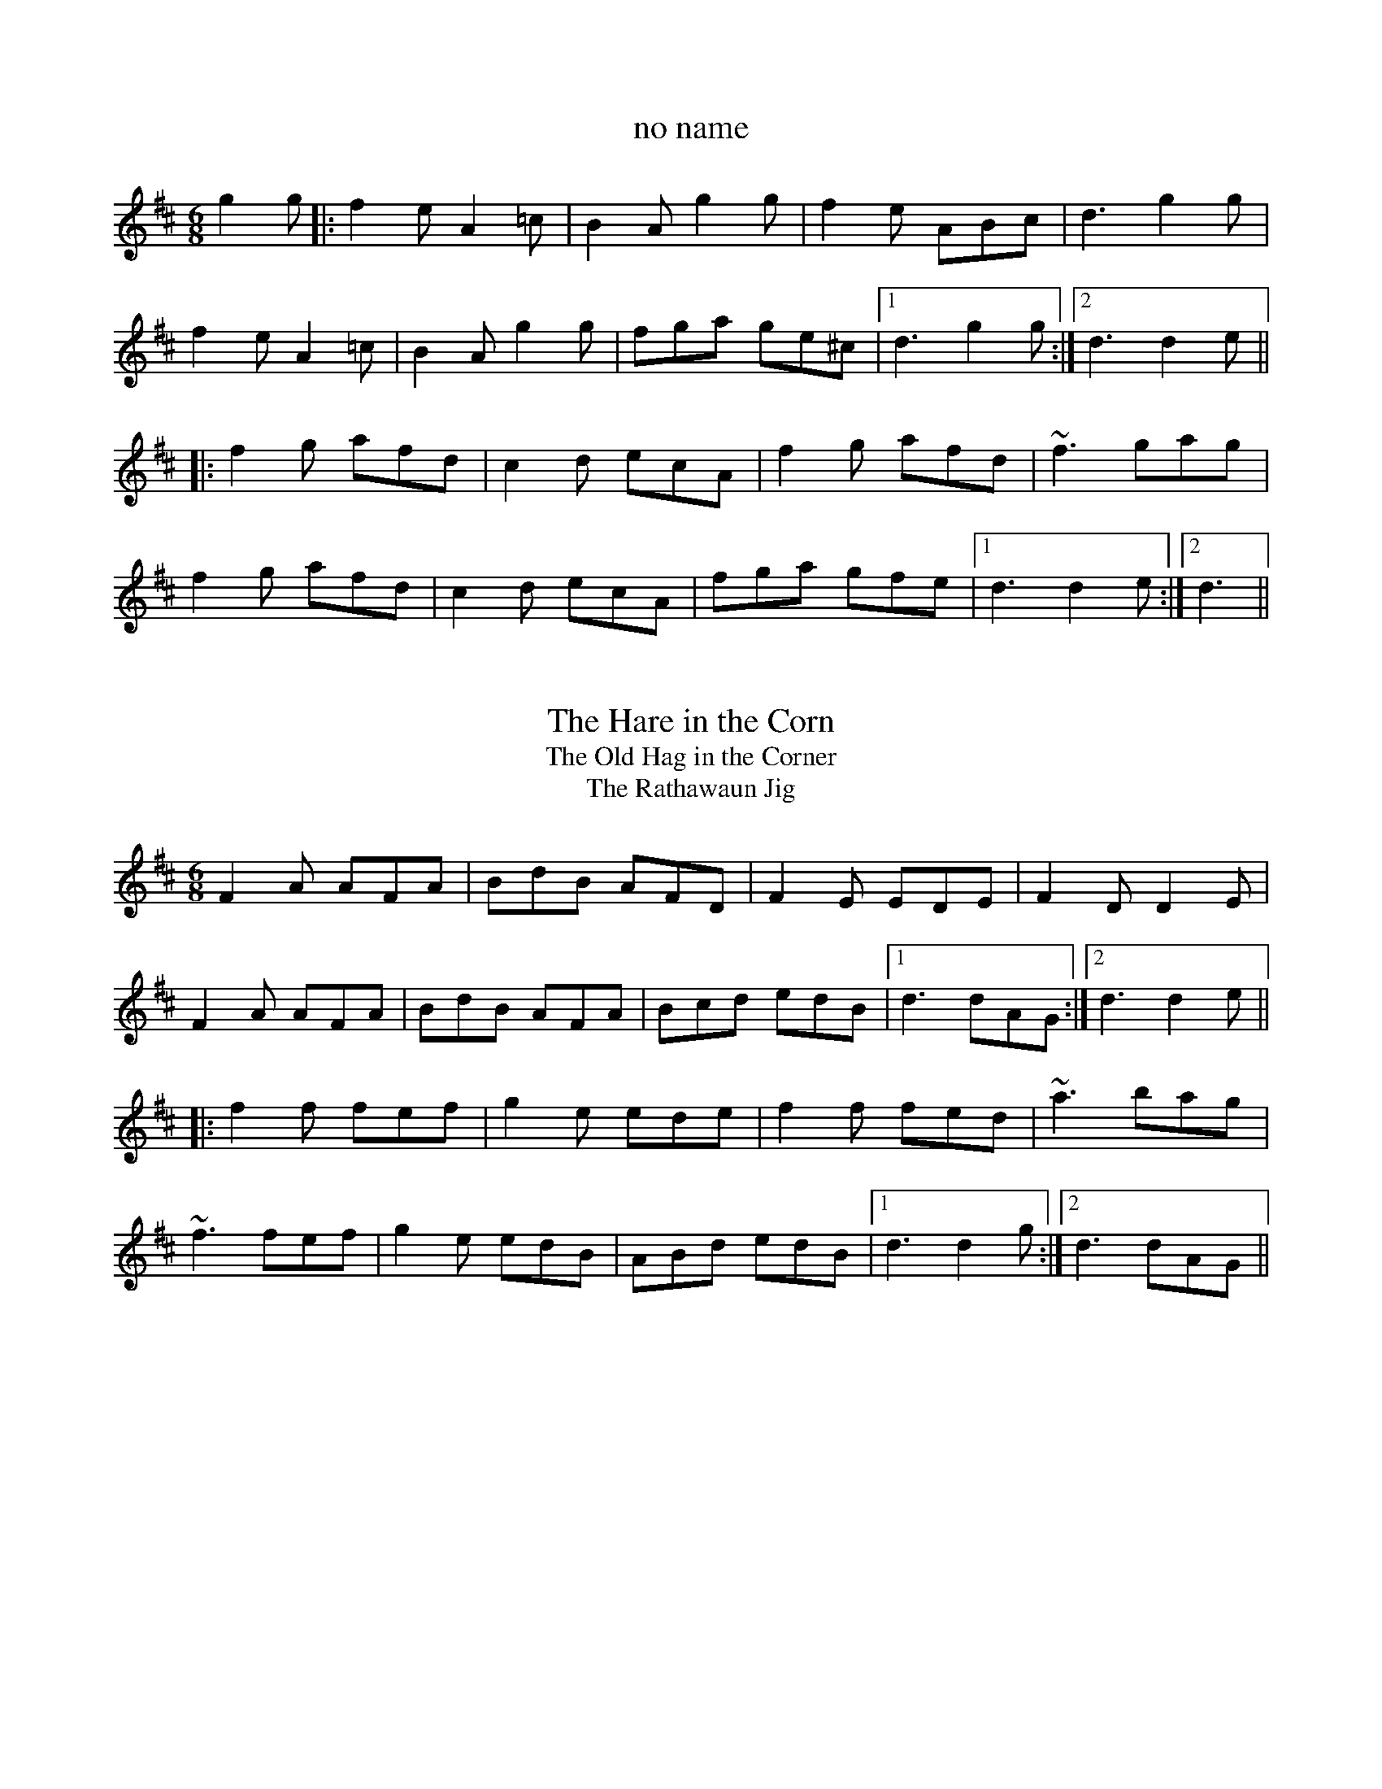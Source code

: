 This file contains 64 slides and single jigs (#1 - #64).
You can find more abc tune files at http://home.swipnet.se/hnorbeck/abc.htm
I've transcribed them as I have learnt them, which does not necessarily mean
that I play them that way nowadays. Many of the tunes include variations and
different versions. If there is a source (S:) or discography (D:) included the
version transcribed might still not be exactly as that source played the tune,
since I might have changed the tune around a bit when I learnt it.
The tunes were learnt from sessions, from friends or from recordings.
When I've included discography, it's often just a reference to what recordings
the tune appears on.

Last updated 11 October 2002.

(c) Copyright 1997-2002 Henrik Norbeck. This file:
- May be distributed with restrictions below.
- May not be used for commercial purposes (such as printing a tune book to sell).
- This file (or parts of it) may not be made available on a web page for
  download without permission from me.
- This copyright notice must be kept, except when e-mailing individual tunes.
- May be printed on paper for personal use.
- Questions? E-mail: henrik@norbeck.nu
X:1
T:no name
R:slide
D:Chieftains: Live
Z:id:hn-slide-1
M:6/8
K:D
g2g|:f2e A2=c|B2A g2g|f2e ABc|d3 g2g|
f2e A2=c|B2A g2g|fga ge^c|1 d3 g2g:|2 d3 d2e||
|:f2g afd|c2d ecA|f2g afd|~f3 gag|
f2g afd|c2d ecA|fga gfe|1 d3 d2e:|2 d3||

X:2
T:Hare in the Corn, The
T:Old Hag in the Corner, The
T:Rathawaun Jig, The
R:slide
D:Planxty
D:Chieftains: Live
Z:id:hn-slide-2
M:6/8
K:D
F2A AFA|BdB AFD|F2E EDE|F2D D2E|
F2A AFA|BdB AFA|Bcd edB|1 d3 dAG:|2 d3 d2e||
|:f2f fef|g2e ede|f2f fed|~a3 bag|
~f3 fef|g2e edB|ABd edB|1 d3 d2g:|2 d3 dAG||

X:3
T:If I Had a Wife
T:Dennis Murphy's
T:Nellie Mahony's
T:Art O'Keeffe's
R:slide
D:Chieftains: Live
Z:id:hn-slide-3
M:6/8
K:G
A|:BAA A2d|edd d2B|AGA B2A|G3 G2A|
BAA A2d|edd d2B|AGA B2A|1 G3 G2A:|2 G3 gfe||
|:d2g geg|age dBd|e2a aba|g2a bge|
d2g geg|age dBd|efg aba|1 g3 gfe:|2 g3 g2||
"Version of 1st part"
A|:B2A ABd|e2d d2B|AGA B2A|G3 G2A|
~B3 ABd|e2d d2B|AGA B2A|1 G3 G2A:|2 G3 gfe||
W:If I had a wife, the plague of my life, I'll tell you what I would do:
W:I'd buy her a boat, and put her afloat, and paddle my own canoe.
W:
W:

X:4
T:Merrily Kiss the Quaker's Wife
R:single jig
H:See also #54
Z:id:hn-slide-4
M:6/8
K:G
GAB D2B|c2A BGE|GAB DEG|A3 AGE|
GAB D2B|c2A BGE|GAB D2E|1 G3 G2D:|2 G3 G2A||
|:BGG AGG|BGG AGE|GAB DEG|A3 AGA|
BGG AGG|BGG AGE|GAB D2E|1 G3 G2A:|2 G3 GBd||
|:~g3 aga|bge dBd|~g3 gab|~a3 agf|
g2g faf|ege dBA|GAB D2E|1 G3 GBd:|2 G3 G2D||
"Variations of 1st part"
|:GAB D2B|BcA B2A|GAB DEG|ABA AGE|
GAB DED|cBA B2A|GAB D2E|1 G3 G2D:|2 G3 G2A||

X:5
T:Gleanntan Slide
T:Girl in the Dress, The
R:slide
Z:id:hn-slide-5
M:6/8
K:D
dcB|:A2D FED|FAB A2f|g2e f2d|e2d Bcd|
A2D FED|FAB A2f|a2f efe|1 d3 dcB:|2 d3 d2A||
|:d2e f2f|gfe f2f|gfe fed|e2d BAB|
d2e f2f|gfe f2g|a2f efe|1 d3 d2A:|2 d3||
"variations"
dcB|:A2D FED|F2A A2f|gfe fed|e2d B2d|
A2D FED|F2A A2f|a2f efe|1 d3 dcB:|2 d3 dcB||
|:Ade f2f|gfe f2f|gfe fed|e2d Bcd|
Ade f2f|gfe f2g|a2f efe|1 d3 dcB:|2 d3||

X:6
T:Patsy Geary's
R:single jig
Z:id:hn-slide-6
M:6/8
K:D
F2A AFA|B=cB A2G|F2A d2e|f3 fef|g2g fgf|
efe d2B|1 ABA AFD|E3 A2G:|2 ABA efe|d3 d2e||
|:f2e f2e|f2e fga|~A3 BAF|~A3 ABd|efe efe|
efe dfa|baf afe|1 d3 d2e:|2 d3 dAG||

X:7
T:Rosie Finn's Favourite
R:slide
D:Bothy Band: Old Hag You've Killed Me
Z:id:hn-slide-7
M:6/8
K:G
G2B d2g|b2g d2B|cBc agf|gfe dBA|G2B d2g|b2g d2B|cBc agf|g3 g2d:|
|:g2b c'2b|a2e e2g|f2a abg|f2d d2f|g2b c'2b|a2e a2g|faf def|g3 g2d:|

X:8
T:Frieze Breeches, The
R:slide
H:See also jig #86
D:Paddy Glackin: Ceol ar an bhFidil le Paddy Glackin
D:Matt Molloy: Heathery Breeze
Z:id:hn-slide-8
M:6/8
K:Dmix
D2E F2G|A2d cAG|A2d cAG|A3 A3|D2E F2G|A2d cAG|F2A G2E|D3 D3:|
|:d2e f2d|e2d cAG|A2d cAG|A3 A3|d2e f2d|e2d cAG|F2A G2E|D3 D3:|
"variations"
|:D2E F2G|A2d cAG|~A3 BAG|A3 AFA|D2E F2G|A2d cAG|F2A G2E|D3 D3:|
|:d2e fed|e2d cAG|~A3 BAG|A3 AFA|d2e fed|e2d cAG|F2A G2E|D3 D3:|

X:9
T:Star above the Garter, The
R:slide
Z:id:hn-slide-9
M:6/8
K:G
d2B BAG|~A3 ABA|G2E c2B|BAG ABc|d2B BAG|~A3 ABA|G2E c2E|D3 D3:|
|:d2e f2a|g2e d2B|G2B c2B|BAG ABc|d2e f2a|g2e d2B|G2B c2E|D3 D3:|

X:10
T:Off She Goes
R:slide
S:Sean Ryan
Z:id:hn-slide-10
M:6/8
K:D
F2A G2B|ABc d3|~F3 ~G3|AFD E2D|
F2A G2B|ABc d2e|f2d g2f|1 edc d3:|2 edc d2e||
|:faf def|gbg efg|faf def|ecA A2e|
faf def|~g3 efg|fed g2f|1 edc d2e:|2 edc d3||

X:11
T:Captain Jinks
R:slide
D:Chieftains Live
Z:id:hn-slide-11
M:6/8
K:D
f2A ABA|B2A ded|c2B BAB|g2g f2e|
f2A ABA|B2A ded|c2c cBc|1 d3 d2e:|2 d3 def||
|:g2g gfe|f2f fed|Bee efe|d2B BAB|
g2g gfe|f2f fed|Bcd efa|1 b3 a2f:|2 b3 a2g||

X:12
T:Paudy Scully's
T:Dan Patsy's
T:Turnip Jig, The
R:slide
Z:id:hn-slide-12
M:6/8
K:Bm
d2B BAB|g2e f2e|d2B BAB|e3 efe|d2B BAB|g2e f2e|d2B BcB|1 A3 A2B:|2 A3 A2e||
|:f2a f2e|efa f2e|d2B BAB|e3 ede|f2a f2e|efa f2e|d2B BcB|1 A3 A2e:|2 A3 A2B||

X:13
T:When the Cock Crows it is Day
T:Ta an coileach ag fogairt an lae
R:slide
Z:id:hn-slide-13
M:6/8
K:G
D|:GAB BAG|d3 d2B|GAB BAG|A2G E2D|
GAB BAG|d2d ege|dBG AFD|1 G3 G2D:|2 G3 G2d||
|:gdd gdd|c3 c2d|gdd gdd|A3 A2d|
gdd gdd|Bcd ege|dBG AFD|1 G3 G2d:|2 G3 G2||

X:14
T:Going to the Well for Water
T:Kaiser, The
R:slide
D:Sean Ryan: Siuil Uait
Z:id:hn-slide-14
M:6/8
K:D
A2f A2f|A2f fed|B2g B2g|B2g gfe|
c2c BcB|Ace a2f|gfe cde|1 d3 dcB:|2 d3 d2e||
|:f2f fed|e2e edc|d2d dcB|c2c cBA|
GBB GBB|FAA FAA|EFE e2d|1 cBc d2e:|2 cBc dcB||

X:15
T:Cnoc na gClarac
R:slide
S:Erik Fossum
Z:id:hn-slide-15
M:6/8
K:Amix
a2g|:e2e efe|d2d e2d|c2A B2A|a3 a2g|
e2e efe|d2d e2d|c2A B2c|1 A3 a2g:|2 A3 A2d||
|:e2a a2g|e2d c2d|e2a a2g|efe d2f|
e2a aba|g2g gfe|d2d def|1 g2a f2g:|2 g3||

X:16
T:Priest, The
R:slide
D:Bothy Band: Out of the Wind, into the Sun
Z:id:hn-slide-16
M:6/8
K:G
g|:edB d2B|d2B B2g|edB d2B|c2A A2g|
edB d2B|BAB ~g3|BAB gfg|1 B2G G2g:|2 B2G G3||
|:gag fgf|g2e e2d|eaa aga|b2e e2f|
gag fgf|g2e e2d|BAB gfg|1 B2G G3:|2 B2G G2||

X:17
T:Cathleen Hehir's
R:slide
D:De Danann I
Z:id:hn-slide-17
M:6/8
K:D
dcd e2d|c2E EFG|~B3 BAG|F2D DFA|
dcd e2d|c2E EFG|ABA GFE|1 D3 DFA:|2 D3 D2E||
|:DFA d2d|c2B G3|BcB BAG|B2A F3|
DFA ded|c2B G2F|EFG ABc|1 d3 d3:|2 d3 d3||
|:DFA d2e|f2d A3|~f3 fed|c2d ecA|
DFA d2e|f2d A2F|EFG ABc|1 d3 d3:|2 d3 dfg||
|:a2f f2d|Adf agf|g2e e2c|Ace gfg|
a2f f2d|Adf agf|gec ABc|1 d3 dfg:|2 d3 d2A||

X:18
T:Mary Willie's
T:Cat's Rambles to the Child's Saucepan, The
R:slide
D:Bothy Band: Out of the Wind, into the Sun
Z:id:hn-slide-18
M:6/8
K:D
d2e f2e|dcd BdB|g2A cBA|e2A cBA|d2e f2e|dcd BdB|g2A cBA|d3 d2A:|
|:d2e f2a|baf a2f|e2A cBA|e2A cBA|d2e f2a|baf a2f|e2A cBA|d3 d2A:|

X:19
T:This Is My Love, Do You Like Her?
R:slide
H:See also #56, #57
Z:id:hn-slide-19
M:6/8
K:Ador
A2A AGE|c2B c2d|efe ede|g3 g2e|
def g2e|dBA G2A|Bde dBG|1 A2B c2B:|2 A3 ABd||
|:eaa age|dgg gfg|eaa agf|g2b a2g|
eaf g2e|dBA G2A|Bde dBG|1 A3 ABd:|2 A2B c2B||

X:20
T:Weavers, The
R:slide
Z:id:hn-slide-20
M:6/8
K:D
g|:fed B2d|A2d F2B|A2F D2F|E3 E2g|
fed B2d|A2d F2B|A2F EFE|1 D3 D2g:|2 D3 D2e||
|:fdf ~a3|baf a2f|fdf a2f|~g3 f2e|
[1 fdf ~a3|baf a2f|fdf a2f|d3 d2e:|
[2 faf efe|ded BdB|ABA GFE|D3 D2||

X:21
T:Scattery Island
R:slide
D:Sean Ryan: Siuil Uait
D:Four Men and a Dog: Shifting Gravel
Z:id:hn-slide-21
M:6/8
K:D
FGA d2A|FGA dcd|e2A cBA|e2A cBA|
FGA d2A|FGA dcd|e2A cBA|1 f2e d2A:|2 f2e dfg||
|:~a3 faf|~d3 def|~g3 faf|~e3 efg|
~a3 faf|~d3 dcd|e2A cBA|1 f2e dfg:|2 f2e d2A||
"variations"
FAA d2A|FGA def|e2e cBA|feA cBA|
FGA d2A|FGA def|e2e cBA|1 cec d2A:|2 cec def||
|:aba afe|d3 def|gbg faf|gfg efg|
aba afe|d2d dcd|e2e cBA|1 cec dfg:|2 cec d2A||

X:22
T:Miko Doyle's
T:Old Favourite, The
R:slide
H:Also played in A, #60
D:Sean Ryan: Siuil Uait
Z:id:hn-slide-22
M:6/8
K:G
~B3 BAB|dBA G2d|ded ded|ded B2A|
~B3 BAB|dBA G2d|dge dBA|1 GAG G2A:|2 GAG GBd||
|:~g3 fgf|efe d2B|ded ded|ded B2d|
~g3 fgf|efe d2B|1 dge dBA|GAG GBd:|2 dge dge|dge dBA||
"variations"
|:B2B BAG|dBA G2d|ded d2B|ded B2A|
B2B BAG|dBA G2d|ded B2A|1 G3 G2A:|2 G3 GBd||
|:~g3 fgf|efe d2B|ded d2B|ded B2A|
~g3 fgf|efe d2B|ded B2A|1 G3 GBd:|2 G3 G2A||

X:23
T:Blooming Meadows, The
R:single jig
Z:id:hn-slide-23
M:6/8
K:G
D2G G2A|B2B cAG|F2D D2E|F2G AFD|
D2G G2A|BAG ABc|ded cAF|1 GAG G2E:|2 GAG GBd||
|:g2d d^cd|g2a bag|f2d d^cd|f2g afd|1 g2d d^cd|
g2a bag|fed cAF|GAG GBd:|2 gfe fed|ged ^cde|fed cAF|GAG G2A||
|:B2d c2A|B2d cAG|F2D D2E|F2G AFD|
B2d c2A|BAG ABc|ded cAF|1 GAG G2A:|2 GAG G2E||

X:24
T:Cock of the North, The
T:Cock o' the North
T:Chase me Charlie
R:slide
Z:id:hn-slide-24
M:6/8
K:G
B2B BAG|B2d e2d|B2B BAG|ABA AGA|
B2B BAG|B2d e2d|B2B ABA|1 G3 G2A:|2 G3 GBd||
|:g2d e2d|g2d e2d|B2B BAG|A2A ABd|
g2d e2d|g2d e2d|B2B ABA|1 G3 GBd:|2 G3 G2A||

X:25
T:Stool of Repentance, The
R:single jig
C:Niel Gow, Scotland (1727-1807)
Z:id:hn-slide-25
M:6/8
K:A
a2e c2e|agf fec|aff f2e|fag f2e|a2e c2e|agf fec|d2e f2e|a2c B2A:|
|:cAA eAA|cAA edc|dBB fBB|dBB fed|cAA eAA|cAA edc|d2e f2e|a2c B2A:|

X:26
T:Old Hag in the Kiln, The
T:Dinny Delaney's
R:slide
N:Parts 3 and 4 are optional.
Z:id:hn-slide-26
M:6/8
K:Dmix
A2D ~D3|A2G EFG|A2D ~D3|G2A GED|A2D ~D3|c2d e2d|dcA AGE|G2A GED:|
|:dcA AGE|c3 ABc|dcA AGE|G2A GED|dcA AGE|c2d e2d|dcA AGE|G2A GED:|
|:A2D ~D3|A2B G2B|A2B G2A|E2E GED|A2D ~D3|c2d e2d|dcA AGE|G2A GED:|
|:dcA AGE|c3 ABc|dcA AGE|G2A GED|dcA AGE|c2d e2d|dcA AGE|G2A GED:|

X:27
T:no name
R:slide
Z:id:hn-slide-27
M:6/8
K:G
D2G GAG|E2A A2G|F2D DEF|G2A B2G|
D2G GAG|E2A A2G|F2D DEF|1 G3 G2E:|2 G3 G2A||
|:B2B BAB|c3 c2B|A3 AGA|B3 B2G|
D2G GAG|E2A A2G|F2D DEF|1 G3 G2A:|2 G3 G2E||

X:28
T:An Ch\'oisir
T:House Party, The
R:slide
H:See also #36
D:Begley & Cooney: Meitheal
Z:id:hn-slide-28
M:6/8
K:Em
B,2E EDE|G2A B3|ABA ABA|F2A d3|
B,2E EDE|G2A B3|A2G E2D|1 E3 E2D:|2 E2F G2A||
B3 ABA|G2A F3|~E3 GFE|DB,A, B,2A,|
B,2E EDE|G2A B3|A2G E2D|1 E2F G2A:|2 E3 E2D||

X:29
T:Munster Buttermilk
R:single jig
H:Often played in G also
Z:id:hn-slide-29
M:6/8
K:D
dcd edB|A2F FEF|A2F FEF|AFE DFA|
dcd edB|A2F FEF|AFE DEF|1 E2E DFA:|2 E2E D2B||
|:A2B d2e|~f3 fed|~e3 edB|~d3 edB|
A2B d2e|~f3 fed|edB ABd|1 efe d2B:|2 efe d2A||

X:30
T:Lisheen Slide, The
R:slide
D:Begley & Cooney: Meitheal
Z:id:hn-slide-30
M:6/8
K:A
c3 cBc|A2c B2A|c3 cBA|B2c d2B|
c3 cBc|ABA Ace|a2f ecA|1 B2c d2B:|2 B2c d2e||
|:aga ece|faf ece|aga bab|c'ac' bae|
aga ece|faf ece|aga bab|1 c'aa a2e:|2 c'aa a3||

X:31
T:Se\'an Bu\'i
T:Over the Water to Charlie
R:slide
H:Also in G, #61
Z:id:hn-slide-31
M:6/8
K:D
DFA BFA|Bcd AFA|DFA BFA|B2c d2D|
DFA BFA|Bcd AFA|fed edc|1 B2c d2D:|2 B2c d2e||
|:fed edc|Bcd AFA|fed edc|B2e e2g|
[1 fed edc|Bcd AFA|~D3 AFA|B2c d2e:|
[2 afd gec|dcB AFA|~D3 AFA|B2c d2D||

X:32
T:Pat Ward's Jig
T:Highlander's Kneebuckle, The
R:slide
Z:id:hn-slide-32
M:6/8
K:D
FED A2D|B2D A2D|F2A A2F|E3 E2G|
FED A2D|B2D A2A|Bcd e2c|1 d2B A2G:|2 d3 d2B||
A2d f2d|e2d f2d|A2d f2d|efe d2B|
A2d f2d|e2d e2f|gfe f2d|B3 A2F|
A2d f2d|e2d f2d|A2d f2d|e2d e2f|
gfe f2d|e2d B2A|Bcd e2c|d2B A2G||

X:33
T:Ask My Father
R:slide
Z:id:hn-slide-33
M:6/8
K:Dmix
A2G|:F2D ~D3|A2G F2D|~A3 B2G|A3 A2G|
F2D ~D3|A2G F2D|G2B A2F|1 G3 A2G:|2 G3 G2g||
|:f2d d2e|f2d cAG|~A3 B2G|A3 A2g|
f2d d2e|1 f2d c2A|G2B A2F|G3 G2g:|2 f2g a2g|f2d c2A|G3||

X:34
T:Maidhc Dainnin \'O S\'e's Slide
R:slide
Z:id:hn-slide-34
M:6/8
K:D
f2a g2e|fed B2A|def agf|e3 a2g|
f2a g2e|fed B2A|dcd f2e|1 d3 d2e:|2 d3 d2f||
|:e3 efg|a3 agf|e2e efe|d2B BAB|
e3 efg|a3 agf|efe dcB|1 A3 A2f:|2 A3 a2g||

X:35
T:An B\'othar \'o Thuaidh go Tr\'a L\'i
R:slide
Z:id:hn-slide-35
M:6/8
K:D
ABA A2F|DED D2B|ABA AGF|G3 B2G|ABA A2F|DED D2F|EFE E2F|G3 B2G:|
|:ABc d2B|cBA BAF|ABc d2c|B3 e3|ABc d2B|cBA BAF|EFE E2F|G3 B2G:|

X:36
T:House Party, The
T:Johnny O'Leary's Slide
T:Toormore Slide, The
R:slide
H:See also #28
Z:id:hn-slide-36
M:6/8
K:Bm
F2B BAB|d2e f2d|e2e efe|c2e a3|
F2B BAB|d2e f2d|e2d B2A|1 B3 BAG:|2 B3 d2e||
fgf efe|ded cdc|B2e edB|A2F F2E|
F2B BAB|d2e f2d|e2d B2A|1 B3 d2e:|2 B3 BAG||

X:37
T:P\'adraig O'Keefe's Slide
R:slide
Z:id:hn-slide-37
M:6/8
K:D
f3 fed|g3 g2f|eAc ecA|f3 f2e|
d3 dcd|efg e2d|cBc ABc|1 d2a bag:|2 d2A B2A||
|:F2A AGF|G2B BAG|cBc ABc|d2e f3|
F2A AGF|G2B BAG|cBc ABc|1 d2A BAG:|2 d2a bag||

X:38
T:P\'adraig O'Keefe's Slide
R:slide
Z:id:hn-slide-38
M:6/8
K:D
F2A ABA|G2B BAG|F2A A2F|E2F D2E|
F2A ABA|G2B BAG|e2d cde|1 d2A B2A:|2 d2A d2e||
|:f2A f2A|g2B g2f|e2d c2d|e2d cBA|
f2A f2A|g2B g2f|e2d cde|1 d2A d2e:|2 d2A B2A||

X:39
T:Keefe's
R:slide
Z:id:hn-slide-39
M:6/8
K:D
A2F ABd|~f3 def|gfe fed|B3 B2A|
Bcd B2A|Bcd B2A|Bcd efe|1 d3 dcB:|2 d3 def||
|:a2a a2f|e2d BAB|e2d BAB|e2d Bef|
a2a a2f|e2d B2A|Bcd efe|1 d3 def:|2 d3 dcB||

X:40
T:Rain a Sup
T:Kiskeam
R:slide
Z:id:hn-slide-40
M:6/8
K:G
d2B BAB|c2B A2B|c2c cBc|e2d B2c|
d2B BAB|c2B A2B|cde dcB|1 GBd gfe:|2 G3 G2B||
|:d2g gfg|a2g f2d|e2e edf|f2e def|
g2g gfg|a2g f2d|efg a2g|fef g2e:|

X:41
T:O\'iche Nollaig
T:Christmas Eve
R:slide
H:Also as a reel, #719
Z:id:hn-slide-41
M:6/8
K:D
a2g|:f2A d2f|e2d B2g|f2A d2f|gfg a2g|
f2A d2f|e2d B2c|d2B BAG|1 F2A D2g:|2 F2A D3||
~a3 a2f|d2e f2a|g2f e2d|B3 A3|
~a3 a2f|d2e f2d|e2d c2e|a3 f2g|
~a3 a2f|d2e f2a|g2f e2d|B3 A3|
~a3 a2f|d2e f2d|e2d c2e|a3||

X:42
T:Long Note, The
R:slide
H:Also as a reel, #534
Z:id:hn-slide-42
M:6/8
K:Dmix
~D3 D2A|A2G E2F|G2E ~E3|cBA B2G|
~D3 D2A|A2G E2G|1 ABA G2A|E2A G2E:|2 ABA G2A|E2A D3||
|:ded d2B|c2A d2B|c2A d2B|1 c2A G3|ded d2B|c2A Bcd|e2a a2g|
e2d d2c:|2 c2A G2E|D2E F2G|A2d d2c|ABA G2A|E2A D3||
~a3 a2b|a2f d2f|g2f g2a|g2e ^c2e|~a3 a2g|a2f d2f|e2a a2g|efe d2f|
~a3 a2b|a2f d2f|g2e f2d|e2d ^c2B|A2B ^c2d|efe d2B|ABA G2A|E2A G2E||

X:43
T:Padraig O'Keeffes
R:slide
D:Maire O'Keefe
Z:id:hn-slide-43
M:6/8
K:G
BGA EGD|~E3 DGA|BGA EGD|c3 B2A|BGA EGD|~E3 D2E|GBA GBA|1 G3 G2A:|2 GFE D2D||
|:G2G B2d|e/f/ge d2B|G2G B2d|e3 g3|G2G B2d|e/f/ge d2B|BAG EDE|c3 B2A:|

X:44
T:Padraig O'Keeffes
R:slide
D:Maire O'Keefe
Z:id:hn-slide-44
M:6/8
K:G
G2G FED|DEF G2A|B2G BcA|ABG BcA|Bcd EFG|ABG FED|EFG AFD|G3 G2D:|
|:G2G GBd|e2f g2e|dBG GBd|e2f g2e|dBG cBA|dBG FED|EFG AFD|G3 G2D:|

X:45
T:Padraig O'Keeffes
R:slide
D:Maire O'Keefe
Z:id:hn-slide-45
M:6/8
K:G
dBA G2A|BGE E2B|dBA GBA|GED D2B|dBG G2B|dBG e/f/ge|
dBA GBA|1 GED D2B:|2 GED D2f||~g3 e2f|~g3 e2f|gfe a2g|
~f3 def|g2e a2f|gfe d2e|dBG GBA|1 GED D2f:|2 GED D2B||

X:46
T:Cape Breton Favourite
R:single jig
D:Maire O'Keefe
O:Cape Breton
Z:id:hn-slide-46
M:6/8
K:G
ded cBA|G2B D2B|BAB dcB|A3 ABc|ded cBA|G2B D2g|fed cBA|G3 GBc:|
|:dBd g2f|ece a2g|fed cde|d3 dBc|dBd g2f|ece a2g|fed cBA|G3 GBc:|

X:47
T:Whiskey Jig, The
R:single jig
D:Maire O'Keefe
O:Cape Breton
Z:id:hn-slide-47
M:6/8
K:G
g2e d2c|BAB G2A|BAB dcB|A2A AGA|B2G c2A|d2B e2c|d2B cBA|1 G3 GBd:|2 G3 G2A||
|:B2c dcB|c2d efg|d2B BAG|1 A2A AGA|B2c dcB|c2d efg|d2B cBA|
G3 G2A:|2 A3 AGA|B2G c2A|d2B e2c|d2B cBA|G3 GBd|:g2g gag|f2f fgf|
~e3 gfe|d3 def|g2d B2G|c2d efg|d2B cBA|G3 GBd:|

X:48
T:Dinny O'Keefe's
R:slide
Z:id:hn-slide-48
M:6/8
K:Amix
E2A ABA|G2A Bcd|e2A ABA|G2E F2D|E2A ABA|G2A Bcd|e2A BcB|A3 A3:|
|:e3 efe|d3 dcd|e2A ABA|G2E F2D|E2A ABA|G2A Bcd|e2A BcB|A3 A3:|

X:49
T:Dingle Regatta, The
R:slide
Z:id:hn-slide-49
M:6/8
K:G
dBd e2d|BAB d2B|A2A AGA|B2A G2d|dBd e2d|BAB d2B|AGA B2A|G3 G2d:|
|:d2d def|g3 gfg|a2a aga|b2a gfe|d2d def|g3 gfg|a2g f2e|def g3:|
|:g3 d3|BdB G3|A2A DEF|G2B d3|g3 d3|BdB G3|ABA DEF|1 G3 GBd:|2 G3 G2d||

X:50
T:Johnny Mickie's Slide
R:slide
Z:id:hn-slide-50
M:6/8
K:D
E|FGF F2E|D3 D2E|FGF FED|E3 E2F|GFG B2A|FEF A2F|EDE F2E|D3 D2:|
|:F|ABd A2F|A3 A2F|ABd A2F|G3 G2D|GFG B2A|FEF A2F|EDE F2E|D3 D2:|

X:51
T:O'Keefe's slide
T:Dan O'Keefe's slide
R:slide
H:Also played in Edor
Z:id:hn-slide-51
M:6/8
K:Ador
A2e e2d|BAB dBG|A2e e2d|B2G GAB|A2e e2d|BAB d3|BAB d2e|B2A A3:|
|:e2a a2b|a2g e2d|e2a a2b|a2g e2f|g2g g2e|dBA G2A|BAB d2e|B2A A3:|

X:52
T:Denny Mescall's
R:slide
Z:id:hn-slide-52
M:6/8
K:G
B2B BAB|d2B G3|GBd g2e|d2B G2A|B2B BAB|d2B G2A|Bcd cBA|1 G3 G2A:|2 G3 GBd||
|:g2g gfe|d2B c2d|efg a2b|a2g e2f|g2g gfe|d2B c2d|e2d e2f|g3 g2d:|

X:53
T:Willie's Single
R:single jig
D:Sean Keane: Jig It in Style
Z:id:hn-slide-53
M:6/8
K:D
F2D ~D3|FED FED|F2A ABA|G2E ~E3|~E3 GFE|F2D ~D3|Bcd edc|1 d2B A2G:|2 d3 d2e||
|:f2d d2c|d2f afd|ecA ~A3|ecA ~A3|1 f2d d2c|d2f afd|ecA ABc|
d3 d2e:|2 f3 fef|g3 gfg|a2f g2e|f2d A2G||

X:54
T:Merrily Kiss the Quaker's Wife
R:slide
H:See also #4
D:Chieftains Live
Z:id:hn-slide-54
M:6/8
K:G
GAB D2B|c2A BGE|GAB DEG|~A3 AGE|
GAB D2B|c2A BGE|GAB D2E|G3 G2D:|
|:G2B d2d|edB d2d|edB d2B|A3 ABA|
G2B d2d|edB dBA|GAB D2E|G3 G2D:|
|:G2B d2d|edB g2e|dBA GBd|e2f g2g|
ged BAB|d2B AGE|GAB D2E|G3 G2D:|

X:55
T:no name
R:slide
Z:id:hn-slide-55
M:6/8
K:A
e2e efe|d2f a2f|e2e efe|d2B B2A|e2e efe|d2f a2f|e2e efe|d3 d3:|
|:e2a f2a|e2a f2a|e2e efe|d2B B2A|e2a f2a|e2a f2a|e2e efe|d3 d3:|

X:56
T:no name
R:slide
H:See also #19, #57
Z:id:hn-slide-56
M:6/8
K:Ador
ABA AGA|cdc c2d|efe ede|g3 e2a|
gec cge|dBG GAB|c2A BGE|1 c3 A2E:|2 c3 A2g||
|:aba age|gag geg|aba age|g3 e2a|
gec cge|dBG GAB|c2A BGE|1 c3 A2g:|2 c3 A2E||

X:57
T:My Love in the Morning
R:slide
H:See also #19, #56
D:Michael Tubridy: The Eagle's Whistle
Z:id:hn-slide-57
M:6/8
K:Ador
ABA AGE|c2B c2d|~e3 edB|~g3 e2d|
def gfe|dBG GAB|cBA dBG|1 ~A3 A2G:|2 ~A3 A2e||
|:~a3 aba|~g3 geg|a2a aba|~g3 e2d|
def gfe|dBG GAB|cBA dBG|1 ~A3 A2e:|2 ~A3 A2G||

X:58
T:Nora Criona
T:Nora Creena
T:Old Nora
R:slide
Z:id:hn-slide-58
M:6/8
L:1/8
K:D
D3 D2E|FED A2F|DED D2F|E2F GFE|D3 D2E|FED A2F|~E3 cBc|E2F GFE:|
|:ABA A2G|F2D A2F|ABA A2F|E2F GFE|ABA A2G|F2D A2F|~E3 cBc|E2F GFE:|

X:59
T:Miller's Maggot, The
R:single jig
S:J\"orgen Fischer
Z:hn-slide-59
M:6/8
K:G
G2A ~B2A|~B2A BGE|G2A ~B2A|B2e edB|G2A ~B2A|~B2A BGE|gfe dBA|Bee edB:|
|:e2f g2e|d2B BAG|e2f ~g3|aga bge|e2f g2e|d2B BAG|A2B cBA|Bee edB:|

X:60
T:Miko Doyle's
T:Old Favourite, The
R:slide
H:Also played in G, #22
D:Sean Ryan: Siuil Uait
Z:id:hn-slide-60
M:6/8
K:A
c2c cBc|ecB A2e|efe efe|efe c2B|
c2c cBc|ecB A2e|eaf ecB|1 ABA A2B:|2 ABA Ace||
|:~a3 gag|fgf e2c|efe efe|efe c2e|
~a3 gag|fgf e2c|1 eaf ecB|ABA Ace:|2 eaf eaf|eaf ecB||

X:61
T:Se\'an Bu\'i
T:Over the Water to Charlie
R:slide
H:Also in D, #31
Z:id:hn-slide-61
M:6/8
K:G
~G3 dBd|ece dBd|~G3 dBd|e2f g3|~G3 dBd|ece dBd|bag agf|e2f g3:|
bag agf|efg dBd|bag agf|e2a a3|bag agf|efg dBd|~G3 dBd|e2f g3:|

X:62
T:Barrack Hill
T:Cat Jumped into the Mouse's Hole, The
R:slide
Z:id:hn-slide-62
M:6/8
L:1/8
K:Ador
e2A ABd|e2d Bcd|e2A dBA|G2A Bcd|
e2A ABd|e2d B2d|edB G2B|1 A3 g2f:|2 A3 A3||
|:e2d efg|a2f g2e|d2B g2B|d2B dBd|
e2d efg|agf gfe|d2B G2B|1 A3 A3:|2 A3 g2f||
W:The cat jumped into the mouse's hole,
W:The cat jumped into the mouse's hole,
W:The cat jumped into the mouse's hole,
W:And didn't come down till morning.
W:
W:

X:63
T:Hundred Pipers, A
T:Hair Fell Off My Coconut, The
R:slide
H:Originally a Scottish march
Z:id:hn-slide-63
M:6/8
L:1/8
K:A
c2E EDE|F2A A2f|e2c BAB|cec BAB|
c2E EDE|F2A A2f|e2c BcB|1 A3 A2B:|2 A3 A3||
|:c2e ede|f2a agf|e2c BAB|c2B BAB|
c2e ede|f2a agf|e2c BcB|1 A3 A3:|2 A3 A2B||
W:The hair fell off my coconut,
W:The hair fell off my coconut,
W:The hair fell off my coconut,
W:And how do you like it baldy?
W:
W:

X:64
T:Connie Walsh's
T:C\'uil Aodha Slide, The
R:slide
Z:id:hn-slide-64
M:6/8
L:1/8
K:D
Bcd Bcd|c2B A2c|Bcd e2f|g3 f2g|agf gfe|f2d A2A|Bcd e2c|1 d3 c3:|2 d3 f2g||
|:agf gfe|f2d A3|Bcd e2f|g3 f2g|agf gfe|f2d A2A|Bcd e2c|1 d3 f2g:|2 d3 c3||

